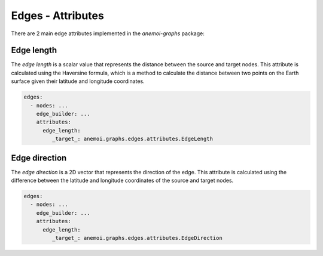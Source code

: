 .. _edge-attributes:

####################
 Edges - Attributes
####################

There are 2 main edge attributes implemented in the `anemoi-graphs` package:



**************
 Edge length
**************

The `edge length` is a scalar value that represents the distance between the source and target nodes. This attribute is
calculated using the Haversine formula, which is a method to calculate the distance between two points on the Earth 
surface given their latitude and longitude coordinates.

.. code:: yaml

   edges:
     - nodes: ...
       edge_builder: ...
       attributes:
         edge_length:
            _target_: anemoi.graphs.edges.attributes.EdgeLength


****************
 Edge direction
****************

The `edge direction` is a 2D vector that represents the direction of the edge. This attribute is calculated using the
difference between the latitude and longitude coordinates of the source and target nodes.

.. code:: yaml

   edges:
     - nodes: ...
       edge_builder: ...
       attributes:
         edge_length:
            _target_: anemoi.graphs.edges.attributes.EdgeDirection
